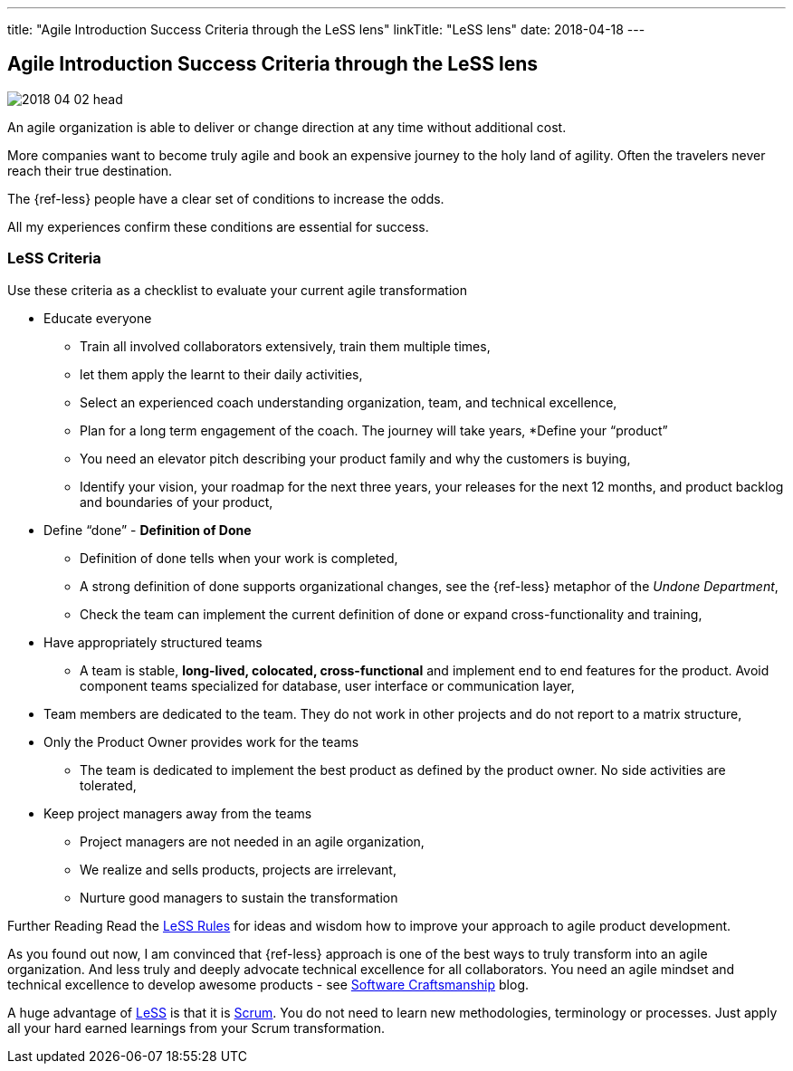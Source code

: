 ---
title: "Agile Introduction Success Criteria through the LeSS lens"
linkTitle: "LeSS lens"
date: 2018-04-18
---

== Agile Introduction Success Criteria through the LeSS lens
:author: Marcel Baumann
:email: <marcel.baumann@tangly.net>
:homepage: https://www.tangly.net/
:company: https://www.tangly.net/[tangly llc]
:copyright: CC-BY-SA 4.0

image::2018-04-02-head.jpg[role=left]
An agile organization is able to deliver or change direction at any time without additional cost.

More companies want to become truly agile and book an expensive journey to the holy land of agility.
Often the travelers never reach their true destination.

The {ref-less} people have a clear set of conditions to increase the odds.

All my experiences confirm these conditions are essential for success.

=== LeSS Criteria

Use these criteria as a checklist to evaluate your current agile transformation

* Educate everyone
** Train all involved collaborators extensively, train them multiple times,
** let them apply the learnt to their daily activities,
** Select an experienced coach understanding organization, team, and technical excellence,
** Plan for a long term engagement of the coach.
 The journey will take years,
*Define your “product”
** You need an elevator pitch describing your product family and why the customers is buying,
** Identify your vision, your roadmap for the next three years, your releases for the next 12 months, and product backlog and boundaries of your product,
* Define “done” - *Definition of Done*
** Definition of done tells when your work is completed,
** A strong definition of done supports organizational changes, see the {ref-less} metaphor of the _Undone Department_,
** Check the team can implement the current definition of done or expand cross-functionality and training,
* Have appropriately structured teams
** A team is stable, *long-lived, colocated, cross-functional* and implement end to end features for the product.
 Avoid component teams specialized for database, user interface or communication layer,
* Team members are dedicated to the team.
 They do not work in other projects and do not report to a matrix structure,
* Only the Product Owner provides work for the teams
** The team is dedicated to implement the best product as defined by the product owner.
 No side activities are tolerated,
* Keep project managers away from the teams
** Project managers are not needed in an agile organization,
** We realize and sells products, projects are irrelevant,
** Nurture good managers to sustain the transformation

Further Reading Read the https://less.works/less/rules/index.html[LeSS Rules] for ideas and wisdom how to improve your approach to agile product development.

As you found out now, I am convinced that {ref-less} approach is one of the best ways to truly transform into an agile organization.
And less truly and deeply advocate technical excellence for all collaborators.
You need an agile mindset and technical excellence to develop awesome products - see link:../../2018/pragmatic-craftsmanship[Software Craftsmanship] blog.

A huge advantage of https://less.works[LeSS] is that it is https://www.scrumguides.org/[Scrum].
You do not need to learn new methodologies, terminology or processes.
Just apply all your hard earned learnings from your Scrum transformation.